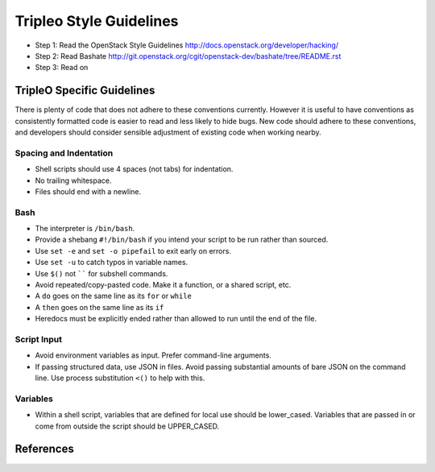 Tripleo Style Guidelines
========================

- Step 1: Read the OpenStack Style Guidelines
  http://docs.openstack.org/developer/hacking/
- Step 2: Read Bashate
  http://git.openstack.org/cgit/openstack-dev/bashate/tree/README.rst
- Step 3: Read on

TripleO Specific Guidelines
-----------------------------

There is plenty of code that does not adhere to these conventions currently.
However it is useful to have conventions as consistently formatted code is
easier to read and less likely to hide bugs. New code should adhere to these
conventions, and developers should consider sensible adjustment of existing
code when working nearby.

Spacing and Indentation
~~~~~~~~~~~~~~~~~~~~~~~
- Shell scripts should use 4 spaces (not tabs) for indentation.
- No trailing whitespace.
- Files should end with a newline.

Bash
~~~~
- The interpreter is ``/bin/bash``.
- Provide a shebang ``#!/bin/bash`` if you intend your script to be run rather than sourced.
- Use ``set -e`` and ``set -o pipefail`` to exit early on errors.
- Use ``set -u`` to catch typos in variable names.
- Use ``$()`` not `````` for subshell commands.
- Avoid repeated/copy-pasted code. Make it a function, or a shared script, etc.
- A ``do`` goes on the same line as its ``for`` or ``while``
- A ``then`` goes on the same line as its ``if``
- Heredocs must be explicitly ended rather than allowed to run until the end of the file.

Script Input
~~~~~~~~~~~~
- Avoid environment variables as input. Prefer command-line arguments.
- If passing structured data, use JSON in files. Avoid passing substantial amounts of
  bare JSON on the command line. Use process substitution ``<()`` to help with this.

Variables
~~~~~~~~~
- Within a shell script, variables that are defined for local use should be
  lower_cased. Variables that are passed in or come from outside the script
  should be UPPER_CASED.

References
----------

